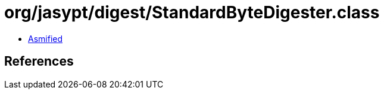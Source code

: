 = org/jasypt/digest/StandardByteDigester.class

 - link:StandardByteDigester-asmified.java[Asmified]

== References

